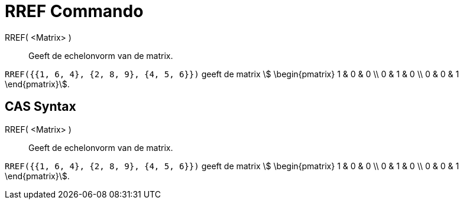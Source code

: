 = RREF Commando
:page-en: commands/ReducedRowEchelonForm
ifdef::env-github[:imagesdir: /nl/modules/ROOT/assets/images]

RREF( <Matrix> )::
  Geeft de echelonvorm van de matrix.

[EXAMPLE]
====

`++RREF({{1, 6, 4}, {2, 8, 9}, {4, 5, 6}})++` geeft de matrix stem:[ \begin{pmatrix} 1 & 0 & 0 \\ 0 & 1 & 0 \\ 0 & 0 &
1 \end{pmatrix}].

====

== CAS Syntax

RREF( <Matrix> )::
  Geeft de echelonvorm van de matrix.

[EXAMPLE]
====

`++RREF({{1, 6, 4}, {2, 8, 9}, {4, 5, 6}})++` geeft de matrix stem:[ \begin{pmatrix} 1 & 0 & 0 \\ 0 & 1 & 0 \\ 0 & 0 &
1 \end{pmatrix}].

====

